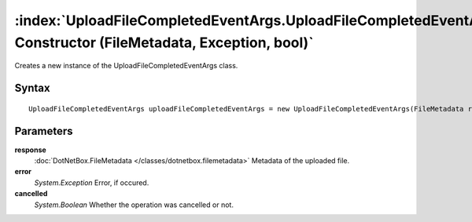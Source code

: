 :index:`UploadFileCompletedEventArgs.UploadFileCompletedEventArgs Constructor (FileMetadata, Exception, bool)`
==============================================================================================================

Creates a new instance of the UploadFileCompletedEventArgs class.

Syntax
------

::

	UploadFileCompletedEventArgs uploadFileCompletedEventArgs = new UploadFileCompletedEventArgs(FileMetadata response, Exception error, bool cancelled)

Parameters
----------

**response**
	:doc:`DotNetBox.FileMetadata </classes/dotnetbox.filemetadata>` Metadata of the uploaded file.

**error**
	*System.Exception* Error, if occured.

**cancelled**
	*System.Boolean* Whether the operation was cancelled or not.

